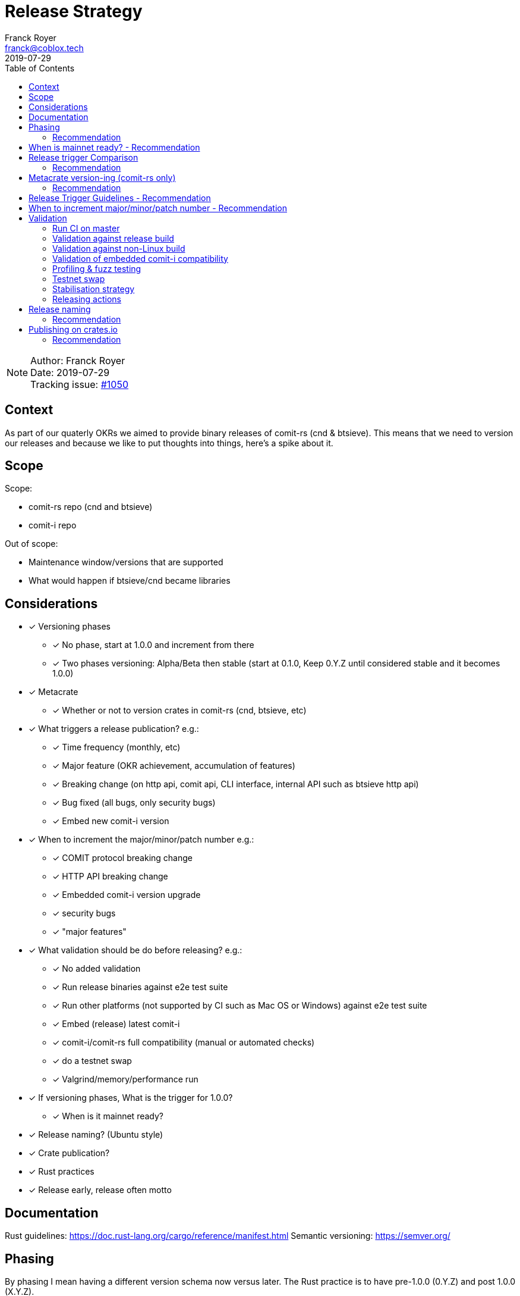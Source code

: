 = Release Strategy
Franck Royer <franck@coblox.tech>;
:toc:
:revdate: 2019-07-29

NOTE: Author: {authors} +
Date: {revdate} +
Tracking issue: https://github.com/comit-network/comit-rs/issues/1050[#1050]

== Context

As part of our quaterly OKRs we aimed to provide binary releases of comit-rs (cnd & btsieve).
This means that we need to version our releases and because we like to put thoughts into things, here's a spike about it.

== Scope

Scope:

* comit-rs repo (cnd and btsieve)
* comit-i repo

Out of scope:

* Maintenance window/versions that are supported
* What would happen if btsieve/cnd became libraries

== Considerations

* [x] Versioning phases
** [x] No phase, start at 1.0.0 and increment from there
** [x] Two phases versioning: Alpha/Beta then stable (start at 0.1.0, Keep 0.Y.Z until considered stable and it becomes 1.0.0)
* [x] Metacrate
** [x] Whether or not to version crates in comit-rs (cnd, btsieve, etc)
* [x] What triggers a release publication? e.g.:
** [x] Time frequency (monthly, etc)
** [x] Major feature (OKR achievement, accumulation of features)
** [x] Breaking change (on http api, comit api, CLI interface, internal API such as btsieve http api)
** [x] Bug fixed (all bugs, only security bugs)
** [x] Embed new comit-i version
* [x] When to increment the major/minor/patch number e.g.:
** [x] COMIT protocol breaking change
** [x] HTTP API breaking change
** [x] Embedded comit-i version upgrade
** [x] security bugs
** [x] "major features"
* [x]  What validation should be do before releasing? e.g.:
** [x] No added validation
** [x] Run release binaries against e2e test suite
** [x] Run other platforms (not supported by CI such as Mac OS or Windows) against e2e test suite
** [x] Embed (release) latest comit-i
** [x] comit-i/comit-rs full compatibility (manual or automated checks)
** [x] do a testnet swap
** [x] Valgrind/memory/performance run
* [x] If versioning phases, What is the trigger for 1.0.0?
** [x] When is it mainnet ready?
* [x] Release naming? (Ubuntu style)
* [x] Crate publication?
* [x] Rust practices
* [x] Release early, release often motto

== Documentation

Rust guidelines: https://doc.rust-lang.org/cargo/reference/manifest.html
Semantic versioning: https://semver.org/

== Phasing

By phasing I mean having a different version schema now versus later.
The Rust practice is to have pre-1.0.0 (0.Y.Z) and post 1.0.0 (X.Y.Z).

If we were to adopt phasing then it would make sense to follow the Rust practice.

There is a strong organic milestone that COMIT software hasn't yet reached: the green light to use it on mainnet.
This _green light_ comes with a number of assumptions: recovery is possible and easy, bugs are ironed out, no known security issues, etc.
We, CoBloX, know that COMIT is not ready for mainnet and what needs to be done to make it ready.

Hence, it would make sense to keep versions at 0.Y.Z until we consider the software ready for mainnet.
Once ready, this version would be flagged 1.0.0

=== Recommendation

Use 0.Y.Z versions now, starting at 0.1.0 as per Rust convention.

Release 1.0.0 once we consider COMIT mainnet ready.

== When is mainnet ready? - Recommendation

The previous <<Phasing,Recommendation>> suggest that we should move to 1.0.0 once comit-rs is mainnet ready.

While I do not think this document should dictate when we must consider comit-rs _mainnet ready_, I thought it would feel incomplete if it were not mentioned at all.

The team consensus seems to be that comit-rs is mainnet ready once this it becomes _unlikely_ that a user would lose funds using it.

I would define _unlikely_ by saying that:

____
We are not aware of any issue that would lead a user to lose their funds and have taken a number of steps (tests, recovery strategy) to ensure that what we don't know cannot lead to fund loss.
____


== Release trigger Comparison

There are 2 common strategies to release:

1. Time-bound: Release every X weeks/months/quarter
2. Feature driven: Release once a number of interesting features are ready and stable

We will review both strategies pros and cons below:

.Release trigger comparison table
[%header, cols=4]
|===
2+| 1. Time-bound
2+| 2. Feature Driven

|Pros
|Cons
|Pros
|Cons

| - Predictable (for users to know when is the next release, for us as part of sprint planning)

- Straightforward decision making

- Easy to implement _release early, release often motto_


| - Can create work overhead (focus on getting release ready)

 - Can lead to complex release strategy as part of stabilisation

 - May not make sense if a release does not contain any stable/new features

 - Need ad-hoc releasing strategy for security bugs

| - More flexibility

- Can focus on meaningful releases

- Less work overhead

| - Decision making process needed to decide when we release (hopefully this document will help with that)

- May fall in a "one more" pattern (let's merge this PR before we release, ok now this PR, etc)

- Need discipline to ensure we _release early, release often_

- Need to not forgot at sprint planning that we are releasing (depending on how much work it means)

|===

=== Recommendation

Considering the current status of our software, the fact that we are pre-mainnet with scarce users, the release process should not be an added burden that creates overhead.
For this reason, I recommend that we release feature based.
In <<Release Trigger Guidelines - Recommendation>>, let's review what could be the _rule of thumbs_ of when to release.

== Metacrate version-ing (comit-rs only)

The comit-rs repo contains a number of crates:

- cnd
- btsieve
- vendors/*

The Rust dependency graph looks like that:

----
cnd -> vendors <- btsieve
----

The functional (due to REST APIs) dependency graph looks like that:
----
cnd -> vendors
  \       ^
   \      |
    \-> btsieve
----

Which means that:

- a breaking REST API change in btsieve involves updating cnd
- a breaking lib API change in vendors involves updating cnd and/or btsieve

If we were to version every subcrate, then we would need to come up with a strategy (Similar to https://github.com/testcontainers/testcontainers-rs/blob/master/RELEASING.md) to know how:

- What is the semantic version of the sub-crates
- How is tied to the semantic version of the meta crate comit-rs

Currently comit-rs only make sense in its whole:

- We do not want to consider a user that would only use a subcrate of comit-rs (ie, btsieve) at this stage.
- If a crate makes sense by itself and should be extracted as its own crate (or contributed to an existing crate), then this should happen first before considering users of such crate

=== Recommendation

Coming up with a meta releasing strategy is added worked with little added value.
Users do not import the sub-crates and use them (in comparison with test-containers) and only use comit-rs as a binary.

For these reasons, I recommend to keep all sub-crate at 0.1.0 and only increase the meta crate version as a whole.


== Release Trigger Guidelines - Recommendation

This is an attempt to consider and review what could be the reason to trigger a release.
Inline is the author's recommendation

[cols="1,1,1,2"]
|===
| Repo (comit-?)| Description | Triggers a release? | Reason

| i/rs | Security bug fix | Yes | We don't want users to lose funds
| i/rs | Feature that resolves a quaterly KR | Yes | Mark the achievement and consider it done
| i/rs | Code refactoring | No | Does not bring value to the user
| i/rs | Test improvement | No | Does not bring value to the user
| i/rs | UX Feature | Yes | As it bring value to the user
| rs | Breaking HTTP API Change | Yes | To force us to (hopefully) align the embedded comit-i as part of the release validation process
| i | Adapt to comit-rs HTTP API Change | Yes | To make it easier to work on comit-rs with the embedded comit-i
| rs | Breaking COMIT API Change | Yes | To migrate the "network" to the latest API fast and reduce the number of user using a deprecated API; To be able to easily differentiate both protocols
| rs | Internal API (btsieve REST API) | No | Does not bring value to the user
| rs | CLI API | Depends | Whether it fits under the _UX Feature_ category
| rs | Embedded comit-i | Depends | Whether the comit-i changes fits in any other categories above
| i/rs | Any other change | Soft No | A new feature that does not fit in any category above should not trigger a release, except if the team think it should (ie, ad-hoc discussion)

|===

Author note: Let me know if I forgot something

== When to increment major/minor/patch number - Recommendation

If a release contains several changes then we should increment the heaviest number (with patch < minor < major).
The list below only contains elements from section <<Release Trigger Guidelines - Recommendation>> (because you don't need to increment the version if you don't do a release for such change).


[cols="1,1,1,1,2"]
|===
| repo (comit-?) | Change | Pre-1.0.0 | Post-1.0.0 | Comment

| i/rs | Security bug fix | Patch | Patch | As per standard guidelines
| i/rs | Feature that resolves a quaterly KR | Minor | Minor | Except if it fits in another category
| i/rs | UX Feature | Minor | Major/Minor | Team decides depending how ground-breaking the feature is, e.g, how much users will have to re-learn to use COMIT
| i/rs | Breaking HTTP API Change | Minor | Major | If someone were to create a client on cnd, they need to know that they can upgrade minor versions without risk
| i | Adapt to comit-rs HTTP API Change | Minor | Major |
| rs | Breaking COMIT API Change | Minor | Major | To express non-backward compatibility between two cnd
| rs | Breaking CLI API | Minor | Major | While this is unlikely to happen, you don't want user to discover that their systemd scripts are broken by surprise
| rs | Embedded comit-i | Minor | Major/Minor | Depending on whether the comit-i changes fits in any other categories above

|===

== Validation

As part of the release process we could run a number of validation steps before releasng, in addition to the CI run done at each PR merge.
If any of the steps were to fail then a decision would need to be made: release anyway, fix urgently, or fix non-urgently.

We will review a number of validation steps that could be added and then review what strategy should be employed if we do decide to have validation steps.

I was not able to come up with extra validation steps for comit-i so everything below is for comit-rs.

To help understanding the validation steps, below is a summary of what is already validated by the CI before each PR merge.

Conditions:

* CI is run against the PR branch (not against the branch merged in master, so master could still fail)
* CI is run on Linux environment

Steps:

* Rust format check
* Cargo.toml format check
* Rust compilation
* Rust linter (clippy)
* e2e Typescript format
* e2e Typescript check
* Rust tests on debug build
* e2e tests on debug build

=== Run CI on master

Currently, Circle CI only runs the tests on the branch to merge and not on the branch merged against master.
Which means that we could end up with a broken build on  master

==== Recommendation

Due to the reason above, a CI run on master should be done before releasing.

=== Validation against release build

Currently, all tests are done against the debug build, the default `cargo build`.
It could be of value to run the e2e test suite against the release build to ensure that the behaviour is as expected.

==== Recommendation

Considering that, except for tests, there are no attributes in the code base that implement a given behaviour for a specific type of build only, this could be considered redundant.
Hence, I would suggest we do not include this to the pre-release validation.

=== Validation against non-Linux build

Currently, the CI is ran against a Linux environment.
However, we aim to support both Mac OS and Linux platform.

https://github.com/comit-network/comit-rs/issues/925[In the past], there has been issues specific to Mac due the difference on the network layer.

==== Recommendation

Due the fact that we encountered issues in the past, I would recommend that we include a full run (Rust tests and e2e tests) on a Mac OS platform before proceeding with a release.

=== Validation of embedded comit-i compatibility

The comit-i CI run is done against stubs of the cnd HTTP API.
Hence, it does not provides any guarantee that comit-i is fully compatible with any version of cnd (master or otherwise).

In the comit-rs CI run, only the fact that comit-i is actually embedded and served is tested.
There are no functional test done on comit-i.

There are several possibilities to ensure that the embedded comit-i is compatible with cnd:

|===
| Description | Pros | Cons

| 1. Add tests against cnd as part of comit-i CI
| No time spent at release time, little manual intervention once setup is done
| Need to add the full (blockchain nodes, btsieve, etc) comit-rs setup as part of comit-i CI

| 2. Add comit-i tests as part of comit-rs CI
| No time spent at release time, little manual intervention once setup is done
| Need to manage:

* the possible duplication of tests between comit-i and comit-rs CI

* breaking change on cnd HTTP API

| 3. Do 1. but locally, meaning that comit-i tests are run against cnd instead of some stubs
| Not as heavy than 1 & 2
| Needs to do some scripting to make it easy enough (if possible)

| 4. Run manual test
| Simpler than trying to hack the test frameworks/Make the CI runs longer/more brittle
| It is a manual and heavy step at release time

| 5. Do heavy JSON/API contract validation as part of both CI, meaning all cnd API responses and all comit-i stubs are validated as part of the CI. The schema/contract should be hosted in a separate common repo to avoid discrepancies/mistakes.
| Correct way to do testing, not bending frameworks, should not be too hard
| Does not provide all guarantees
|===

==== Recommendation

This is a difficult one that would need a team discussion in any case.
I think we should look into 5. as a first step, this should help avoid most bugs.
Once we reach a level of complexity where more validation is needed, we could review.

Please note I recommend 4. as part of the <<Testnet swap>> (contradicting myself on purpose).

=== Profiling & fuzz testing

The following performance checks could be added where a high number of swaps are being injected:

- Memory performance (& leaking but may not be applicable to Rust)
- CPU performance (ie, CPU usage)
- Speed performance: taking in account specific resources limits (disk I/O, available cpu & memory)
- Fuzz testing (of the exposed APIs being cnd HTTP and COMIT)

==== Recommendation

This topic should be discussed in a dedicated forum where we could decide whether it should be part of the PR CI or pre-release validation.
As part of this spike resolution we could open an issue and start to track it.

=== Testnet swap

Perform a testnet swap:

- With 2 or more assets, one or both directions
- With or without refund

There has been some unexpect different of behaviour between mainnet and https://github.com/comit-network/comit-rs/issues/762[regtest] with bitcoind.
Doing such check would allow to avoid such issues.
Moreover, this can be a _two birds, one stone_ practice if we were to use comit-i as part of this process (see <<Validation of embedded comit-i compatibility>>).

It would also force us to use our software and iron out/notice any UX issue with it.

The test could also be automated by slightly changing our e2e tests and using testnet nodes instead of regtest/dev nodes as part of the pre-release validation.

==== Recommendation

While it would be interesting to be able to run the end-to-end tests against testnet/dev nodes, I think that there is a number of other advantage to run this manually: confirm comit-i compatibility and test our UX.

Hence, I recommend we do a testnet swap using comit-i.
Knowing that it should not be too hard if we just used our testnet bobtimus (and connect to the same testnet nodes).
The test should be exhaustive enough to cover all existing assets (e.g, ETH->BTC and BTC->ERC20 is enough) for both redeem and refund.

Ideally, we should rotate (one release we do ETH->BTC, BTC->ERC20 and the next time BTC-ETH, ERC20->BTC).

The release candidate should be used on bobtimus side.
At this stage, I would not consider necessary to test the release candidate with the previous release. This could be reviewed post-1.0.0.

=== Stabilisation strategy

By Stabilisation I mean, wwhat should we do if we found a bug as part of the validation process? We could agree now on a rule of thumb on how to deal with such bug:


|===
| Strategy | Pros | Cons

| 1. The blocking issue is flagged as a bug and hence need to be done next sprint, release is halted until it's fixed
| * Simple and straightforward handling

* Fits our current process
| * Delays release

* Risk of introducing more bugs until the blocking bug is fixed

| 2. The blocking issue is flagged as a bug and breaks the current sprint scope, release is halted until it's fixed
| * Simple and straightforward handling

* Faster release than 1.

* Less chance to introduce more bugs than 1.
| * Delay release

* Still Risk of introducing more bugs until the blocking bug is fixed
| 3. Same than 2. but no other PR can be merged before the bug is fixed and release done
| * Faster release than 1 & 2.

* Totally remove the chance of more changes slowing done the release
| * Impact all devs (frustrating)

* Jeopardize sprint work commitment

| 4. If there is a blocking bug, a candidate branch is created where the bug fix will be pushed and from which the release will be done
| Same efficiency than 3 but none of the cons
| * Creates some overhead

* Create risk of forgetting to push the bug fix to master

| 5. Same than 4 but a candidate release branch is always created
| * Consistent approach, more straightforward and clear for the team
| * Always added overhead
|===

==== Recommendation

I recommend 4. (the pros and cons are already in the table) :)

=== Releasing actions

What should actually happen when releasing? Let's list below (I love tables)

[cols="1,2"]
|===
|What |Why

| Do the release validation
| See <<Validation>>

| Git tag the commit
| Fits GitHub workflow, allow to checkout given tag to compile ourselves or investigate reported bugs or use a stable version when working on/with a client

| Do a GitHub Release
| Makes it easy to find the releases

| Hook to create binaries and attach them to GitHub Release
| Makes it easy to manage binary releases

| Crawl PRs since last merge and create a changelog
| Changelogs are good

| Tweet about the release
| Why creating a changelog if nobody reads it

| Mention it in the next blog post
| Ditto.

| Drink 🍾
| Celebrations are important
|===

==== Recommendation

Do it all.

== Release naming

Some software (e.g. Ubuntu) name their release to make it easier to refer to them.

=== Recommendation

In the case of comit-rs, as we would not want/expect to have too many releases living in the ecosystem at the same time I think this practice would be futile.

== Publishing on crates.io

In the Rust ecosystem, it is possible to publish crates to crates.io (or other repository) to allow other users to finally access those crates (and use them as part of their software).

=== Recommendation

==== cnd & btsieve

cnd & btsieve are binary and hence it is not expected for other developers to add them to their project dependencies.
Because we intend to provide binary releases, then there would be no added value to publish these crates to crates.io

==== vendor crates

There is an https://github.com/comit-network/comit-rs/issues/626[ongoing/future effort] to remove the vendor crates by either:

1. contributing code back to relevant existing crates (e.g. bitcoin_support to rust-bitcoin)
2. moving the code back into the binary crate (cnd/btsieve)
3. considering the crate as a valid standalone library and move it to its own repo (e.g. blockchain_contracts)

Because of this, I think each vendor should be reviewed separately and the crates that fit 3. can be published to crates.io once they are in their own repo.